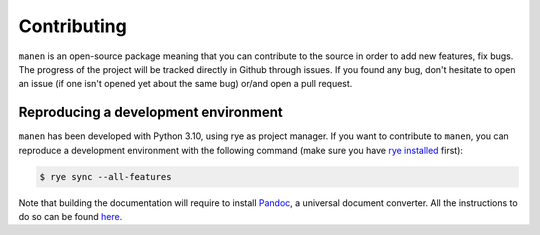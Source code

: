 Contributing
============

``manen`` is an open-source package meaning that you can contribute to the source
in order to add new features, fix bugs. The progress of the project will be tracked
directly in Github through issues. If you found any bug, don't hesitate to open an
issue (if one isn't opened yet about the same bug) or/and open a pull request.

Reproducing a development environment
-------------------------------------

``manen`` has been developed with Python 3.10, using rye as project manager. If you
want to contribute to ``manen``, you can reproduce a development environment with the
following command (make sure you have `rye installed <https://rye.astral.sh/guide/installation/>`_
first):

.. code-block:: bash

    $ rye sync --all-features

Note that building the documentation will require to install `Pandoc <https://pandoc.org/>`_,
a universal document converter. All the instructions to do so can be found
`here <https://pandoc.org/installing.html>`_.
